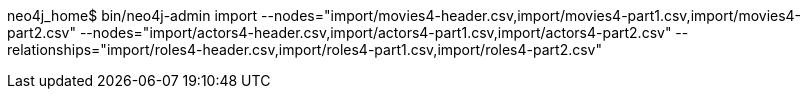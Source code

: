 neo4j_home$ bin/neo4j-admin import --nodes="import/movies4-header.csv,import/movies4-part1.csv,import/movies4-part2.csv" --nodes="import/actors4-header.csv,import/actors4-part1.csv,import/actors4-part2.csv" --relationships="import/roles4-header.csv,import/roles4-part1.csv,import/roles4-part2.csv"
